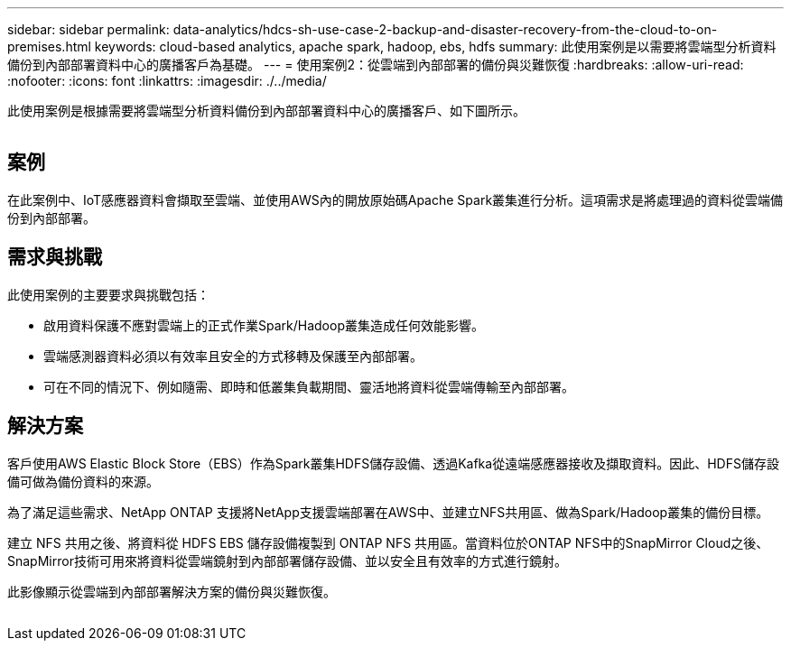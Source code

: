---
sidebar: sidebar 
permalink: data-analytics/hdcs-sh-use-case-2-backup-and-disaster-recovery-from-the-cloud-to-on-premises.html 
keywords: cloud-based analytics, apache spark, hadoop, ebs, hdfs 
summary: 此使用案例是以需要將雲端型分析資料備份到內部部署資料中心的廣播客戶為基礎。 
---
= 使用案例2：從雲端到內部部署的備份與災難恢復
:hardbreaks:
:allow-uri-read: 
:nofooter: 
:icons: font
:linkattrs: 
:imagesdir: ./../media/


[role="lead"]
此使用案例是根據需要將雲端型分析資料備份到內部部署資料中心的廣播客戶、如下圖所示。

image:hdcs-sh-image9.png[""]



== 案例

在此案例中、IoT感應器資料會擷取至雲端、並使用AWS內的開放原始碼Apache Spark叢集進行分析。這項需求是將處理過的資料從雲端備份到內部部署。



== 需求與挑戰

此使用案例的主要要求與挑戰包括：

* 啟用資料保護不應對雲端上的正式作業Spark/Hadoop叢集造成任何效能影響。
* 雲端感測器資料必須以有效率且安全的方式移轉及保護至內部部署。
* 可在不同的情況下、例如隨需、即時和低叢集負載期間、靈活地將資料從雲端傳輸至內部部署。




== 解決方案

客戶使用AWS Elastic Block Store（EBS）作為Spark叢集HDFS儲存設備、透過Kafka從遠端感應器接收及擷取資料。因此、HDFS儲存設備可做為備份資料的來源。

為了滿足這些需求、NetApp ONTAP 支援將NetApp支援雲端部署在AWS中、並建立NFS共用區、做為Spark/Hadoop叢集的備份目標。

建立 NFS 共用之後、將資料從 HDFS EBS 儲存設備複製到 ONTAP NFS 共用區。當資料位於ONTAP NFS中的SnapMirror Cloud之後、SnapMirror技術可用來將資料從雲端鏡射到內部部署儲存設備、並以安全且有效率的方式進行鏡射。

此影像顯示從雲端到內部部署解決方案的備份與災難恢復。

image:hdcs-sh-image10.png[""]

